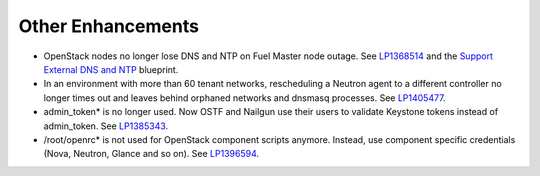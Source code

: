 Other Enhancements
------------------

* OpenStack nodes no longer lose DNS and NTP
  on Fuel Master node outage.
  See `LP1368514 <https://bugs.launchpad.net/bugs/1368514>`_ and
  the `Support External DNS and NTP <https://blueprints.launchpad.net/fuel/+spec/external-dns-ntp-support>`_ blueprint.

* In an environment with more than 60 tenant networks, rescheduling a Neutron
  agent to a different controller no longer times out and leaves behind orphaned
  networks and dnsmasq processes.
  See `LP1405477 <https://bugs.launchpad.net/bugs/1405477>`_.

* admin_token* is no longer used. Now OSTF and Nailgun use
  their users to validate Keystone tokens instead of admin_token.
  See `LP1385343 <https://bugs.launchpad.net/bugs/1385343>`_.

* /root/openrc* is not used for OpenStack component scripts
  anymore. Instead, use component specific credentials (Nova, Neutron, Glance
  and so on). See `LP1396594 <https://bugs.launchpad.net/bugs/1396594>`_.





